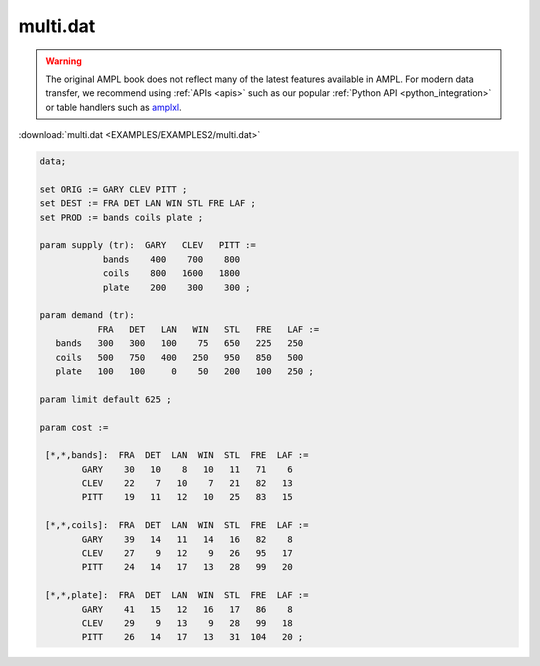 multi.dat
=========


.. warning::
    The original AMPL book does not reflect many of the latest features available in AMPL.
    For modern data transfer, we recommend using :ref:`APIs <apis>` such as our popular :ref:`Python API <python_integration>` or table handlers such as `amplxl <https://plugins.ampl.com/amplxl.html>`_.

:download:`multi.dat <EXAMPLES/EXAMPLES2/multi.dat>`

.. code-block:: ampl

    data;
    
    set ORIG := GARY CLEV PITT ;
    set DEST := FRA DET LAN WIN STL FRE LAF ;
    set PROD := bands coils plate ;
    
    param supply (tr):  GARY   CLEV   PITT :=
                bands    400    700    800
                coils    800   1600   1800
                plate    200    300    300 ;
    
    param demand (tr):
               FRA   DET   LAN   WIN   STL   FRE   LAF :=
       bands   300   300   100    75   650   225   250
       coils   500   750   400   250   950   850   500
       plate   100   100     0    50   200   100   250 ;
    
    param limit default 625 ;
    
    param cost :=
    
     [*,*,bands]:  FRA  DET  LAN  WIN  STL  FRE  LAF :=
            GARY    30   10    8   10   11   71    6
            CLEV    22    7   10    7   21   82   13
            PITT    19   11   12   10   25   83   15
    
     [*,*,coils]:  FRA  DET  LAN  WIN  STL  FRE  LAF :=
            GARY    39   14   11   14   16   82    8
            CLEV    27    9   12    9   26   95   17
            PITT    24   14   17   13   28   99   20
    
     [*,*,plate]:  FRA  DET  LAN  WIN  STL  FRE  LAF :=
            GARY    41   15   12   16   17   86    8
            CLEV    29    9   13    9   28   99   18
            PITT    26   14   17   13   31  104   20 ;
